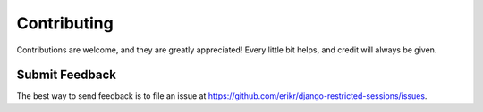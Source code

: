 ============
Contributing
============

Contributions are welcome, and they are greatly appreciated! Every
little bit helps, and credit will always be given. 

Submit Feedback
---------------

The best way to send feedback is to file an issue at https://github.com/erikr/django-restricted-sessions/issues.
